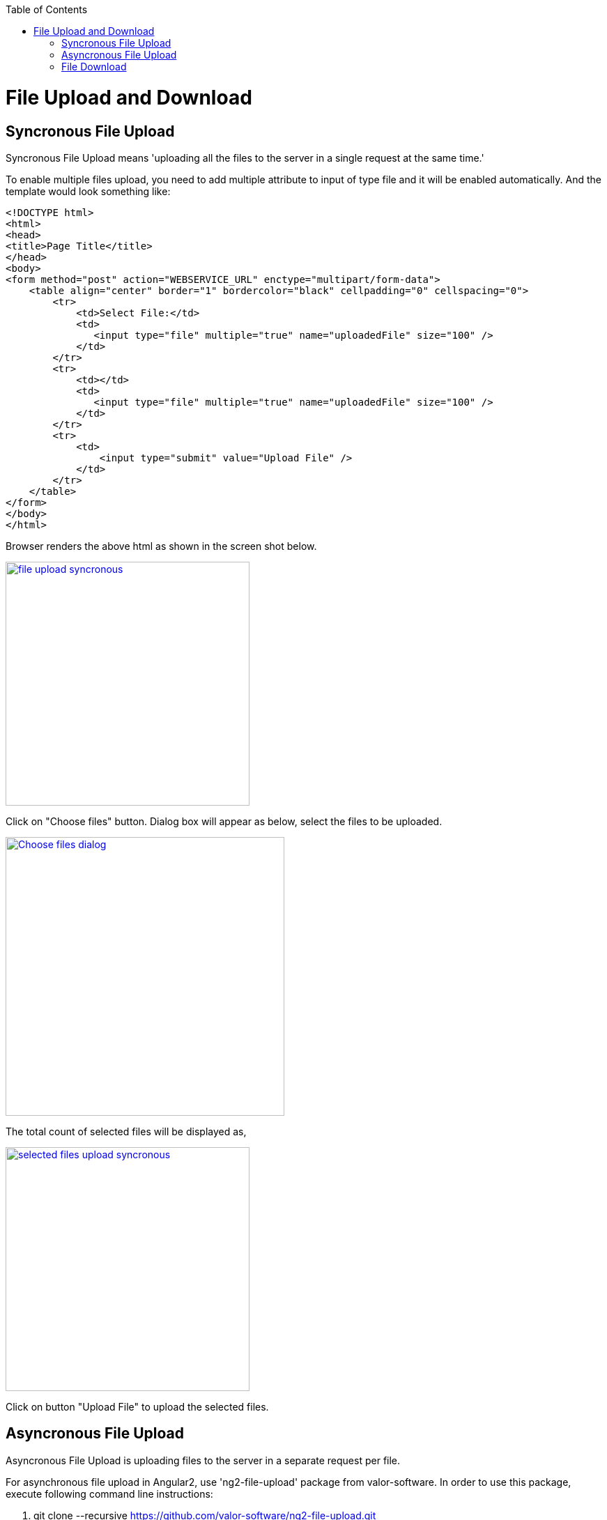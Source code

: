 :toc: macro
toc::[]

= File Upload and Download

== Syncronous File Upload

Syncronous File Upload means 'uploading all the files to the server in a single request at the same time.'


To enable multiple files upload, you need to add multiple attribute to input of type file and it will be enabled automatically.
And the template would look something like:

[source,bash]
----
<!DOCTYPE html>
<html>
<head>
<title>Page Title</title>
</head>
<body>
<form method="post" action="WEBSERVICE_URL" enctype="multipart/form-data">
    <table align="center" border="1" bordercolor="black" cellpadding="0" cellspacing="0">
        <tr>
            <td>Select File:</td>
            <td>
               <input type="file" multiple="true" name="uploadedFile" size="100" />
            </td>
        </tr>
        <tr>
            <td></td>
            <td>
               <input type="file" multiple="true" name="uploadedFile" size="100" />
            </td>
        </tr>
        <tr>
            <td>
                <input type="submit" value="Upload File" />
            </td>
        </tr>
    </table>
</form>
</body>
</html>

----

Browser renders the above html as shown in the screen shot below.

image::images/client-gui-sencha/file_upload_syncronous.png[,width="350",File Upload Syncronous,link="https://github.com/devonfw/devon-guide/wiki/images/client-gui-sencha/file_upload_syncronous.png"]

Click on "Choose files" button. Dialog box will appear as below, select the files to be uploaded.

image::images/client-gui-sencha/Choose_files_dialog.png[,width="400",Choose file dialog,link="https://github.com/devonfw/devon-guide/wiki/images/client-gui-sencha/Choose_files_dialog.png"]

The total count of selected files will be displayed as,

image::images/client-gui-sencha/selected_files_upload_syncronous.png[,width="350",selected files upload,link="https://github.com/devonfw/devon-guide/wiki/images/client-gui-sencha/selected_files_upload_syncronous.png"]

Click on button "Upload File" to upload the selected files.

== Asyncronous File Upload

Asyncronous File Upload is uploading files to the server in a separate request per file.

For asynchronous file upload in Angular2, use 'ng2-file-upload' package from valor-software. In order to use this package, execute following command line instructions:

. git clone --recursive https://github.com/valor-software/ng2-file-upload.git
. cd <Root directory of the package that is downloaded by executing above command>
. npm install  
. npm start


After executing the above said instructions, ng2-file-upload application will be available at http://localhost:3000/ .


image::images/client-gui-sencha/ng2-file-upload.png[,width="450",File Upload Asyncronous,link="https://github.com/devonfw/devon-guide/wiki/images/client-gui-sencha/ng2-file-upload.png"]


In the above screen, you can choose single/multiple files from the buttons 'Choose File/Files' or you can drag and drop files into the drop zones. All the files will be added to the upload queue. To upload a single file, click 'Upload' button. To upload multiple files, click 'Upload All' button.


image::images/client-gui-sencha/ng2-file-upload-fileupload.png[,width="450",File Upload Asyncronous,link="https://github.com/devonfw/devon-guide/wiki/images/client-gui-sencha/ng2-file-upload-fileupload.png"]


To integrate this project with the customized webservice for file upload, follow below steps:

*  Navigate to '\demo\components\file-upload' folder from project root.
* Open file 'simple-demo.ts'.
* Edit variable 'URL' with the webservice URL. It will look like 
[source,bash]
----
const URL = '<WEBSERVICE_URL>';
----
* Restart the server to reflect the changes.

*Sometimes you can face below cross-browser issue*

*Error :*
"Response to preflight request doesn't pass access control check: No 'Access-Control-Allow-Origin' header is present on the requested resource."

*Cause of the problem :*
Higher versions of Google chrome browser sends the empty string for the request header parameter "Access-Control-Request-Headers".This parameter is added by Google chrome, which is not seen for other browsers.

image::images/client-gui-sencha/Cause-Access-control-request-header.png[,width="450",Cause-Access-control-request-header,link="https://github.com/devonfw/devon-guide/wiki/images/client-gui-sencha/Cause-Access-control-request-header.png"]


*Solution :*
Google chrome extention "Change HTTP Request Header" can be used to solve this problem.

* Add "Change HTTP Request Header" extention to google chrome and enable it.
* Set the value for parameter "Access-Control-Request-Headers" .For example "content-type".
* Restart browser.
* Hit the webservice again.

image::images/client-gui-sencha/Extension-Change-http-request-header.png[,width="450",Extension-Change-http-request-header,link="https://github.com/devonfw/devon-guide/wiki/images/client-gui-sencha/Extension-Change-http-request-header.png"]



image::images/client-gui-sencha/Result_Google_Chrome.png[,width="450",Result_Google_Chrome,link="https://github.com/devonfw/devon-guide/wiki/images/client-gui-sencha/Result_Google_Chrome.png"]




== File Download

To enable file download, create anchor tag and provide 'href' as an attribute. Provide the web service URL for this attribute to download the file.

Below is the template for anchor tag.

[source,bash]
----
<a class="btn btn-success" href='<WEBSERVICE-URL>'>File Download</a>
----
